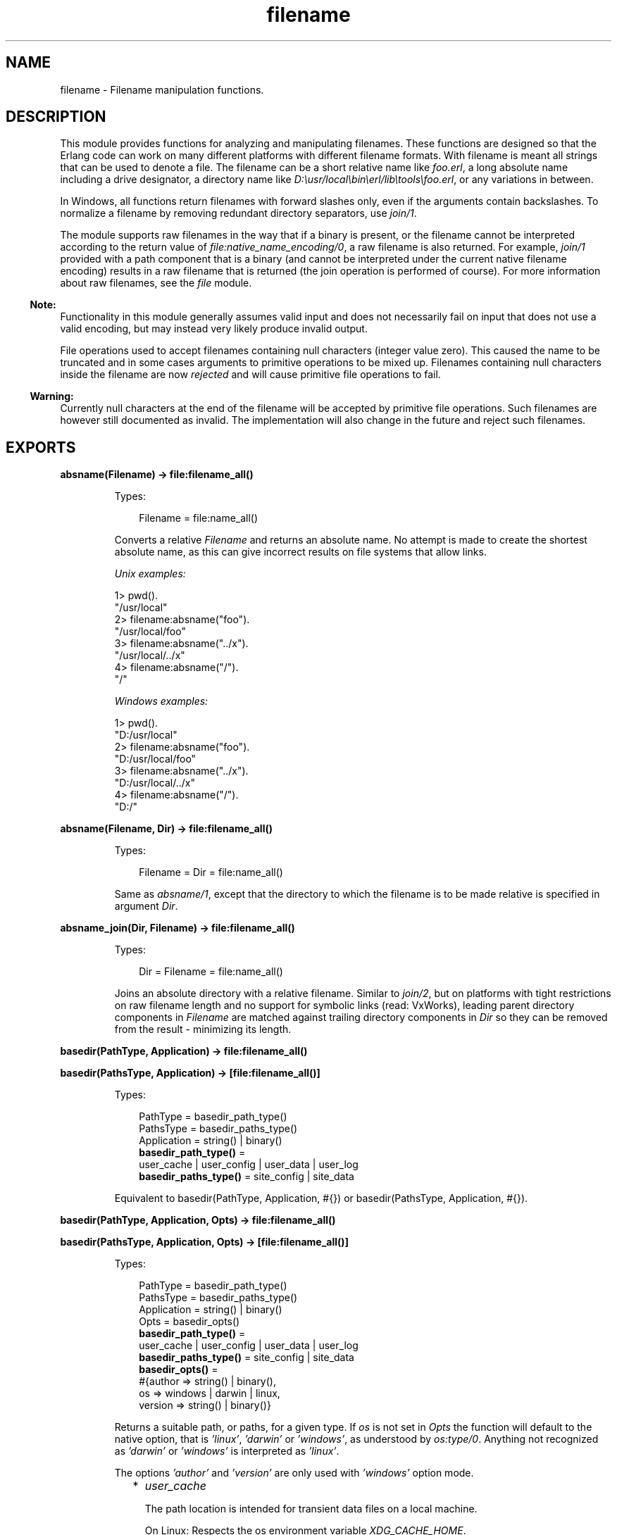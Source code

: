.TH filename 3 "stdlib 3.13.2" "Ericsson AB" "Erlang Module Definition"
.SH NAME
filename \- Filename manipulation functions.
.SH DESCRIPTION
.LP
This module provides functions for analyzing and manipulating filenames\&. These functions are designed so that the Erlang code can work on many different platforms with different filename formats\&. With filename is meant all strings that can be used to denote a file\&. The filename can be a short relative name like \fIfoo\&.erl\fR\&, a long absolute name including a drive designator, a directory name like \fID:\\usr/local\\bin\\erl/lib\\tools\\foo\&.erl\fR\&, or any variations in between\&.
.LP
In Windows, all functions return filenames with forward slashes only, even if the arguments contain backslashes\&. To normalize a filename by removing redundant directory separators, use \fIjoin/1\fR\&\&.
.LP
The module supports raw filenames in the way that if a binary is present, or the filename cannot be interpreted according to the return value of \fIfile:native_name_encoding/0\fR\&, a raw filename is also returned\&. For example, \fIjoin/1\fR\& provided with a path component that is a binary (and cannot be interpreted under the current native filename encoding) results in a raw filename that is returned (the join operation is performed of course)\&. For more information about raw filenames, see the \fIfile\fR\& module\&.
.LP

.RS -4
.B
Note:
.RE
Functionality in this module generally assumes valid input and does not necessarily fail on input that does not use a valid encoding, but may instead very likely produce invalid output\&.
.LP
File operations used to accept filenames containing null characters (integer value zero)\&. This caused the name to be truncated and in some cases arguments to primitive operations to be mixed up\&. Filenames containing null characters inside the filename are now \fIrejected\fR\& and will cause primitive file operations to fail\&.

.LP

.RS -4
.B
Warning:
.RE
Currently null characters at the end of the filename will be accepted by primitive file operations\&. Such filenames are however still documented as invalid\&. The implementation will also change in the future and reject such filenames\&.

.SH EXPORTS
.LP
.nf

.B
absname(Filename) -> file:filename_all()
.br
.fi
.br
.RS
.LP
Types:

.RS 3
Filename = file:name_all()
.br
.RE
.RE
.RS
.LP
Converts a relative \fIFilename\fR\& and returns an absolute name\&. No attempt is made to create the shortest absolute name, as this can give incorrect results on file systems that allow links\&.
.LP
\fIUnix examples:\fR\&
.LP
.nf

1> pwd()\&.
"/usr/local"
2> filename:absname("foo")\&.
"/usr/local/foo"
3> filename:absname("\&.\&./x")\&.
"/usr/local/../x"
4> filename:absname("/")\&.
"/"
.fi
.LP
\fIWindows examples:\fR\&
.LP
.nf

1> pwd()\&.
"D:/usr/local"
2> filename:absname("foo")\&.
"D:/usr/local/foo"
3> filename:absname("\&.\&./x")\&.
"D:/usr/local/../x"
4> filename:absname("/")\&.
"D:/"
.fi
.RE
.LP
.nf

.B
absname(Filename, Dir) -> file:filename_all()
.br
.fi
.br
.RS
.LP
Types:

.RS 3
Filename = Dir = file:name_all()
.br
.RE
.RE
.RS
.LP
Same as \fIabsname/1\fR\&, except that the directory to which the filename is to be made relative is specified in argument \fIDir\fR\&\&.
.RE
.LP
.nf

.B
absname_join(Dir, Filename) -> file:filename_all()
.br
.fi
.br
.RS
.LP
Types:

.RS 3
Dir = Filename = file:name_all()
.br
.RE
.RE
.RS
.LP
Joins an absolute directory with a relative filename\&. Similar to \fIjoin/2\fR\&, but on platforms with tight restrictions on raw filename length and no support for symbolic links (read: VxWorks), leading parent directory components in \fIFilename\fR\& are matched against trailing directory components in \fIDir\fR\& so they can be removed from the result - minimizing its length\&.
.RE
.LP
.nf

.B
basedir(PathType, Application) -> file:filename_all()
.br
.fi
.br
.nf

.B
basedir(PathsType, Application) -> [file:filename_all()]
.br
.fi
.br
.RS
.LP
Types:

.RS 3
PathType = basedir_path_type()
.br
PathsType = basedir_paths_type()
.br
Application = string() | binary()
.br
.nf
\fBbasedir_path_type()\fR\& = 
.br
    user_cache | user_config | user_data | user_log
.fi
.br
.nf
\fBbasedir_paths_type()\fR\& = site_config | site_data
.fi
.br
.RE
.RE
.RS
.LP
Equivalent to  basedir(PathType, Application, #{}) or  basedir(PathsType, Application, #{})\&.
.RE
.LP
.nf

.B
basedir(PathType, Application, Opts) -> file:filename_all()
.br
.fi
.br
.nf

.B
basedir(PathsType, Application, Opts) -> [file:filename_all()]
.br
.fi
.br
.RS
.LP
Types:

.RS 3
PathType = basedir_path_type()
.br
PathsType = basedir_paths_type()
.br
Application = string() | binary()
.br
Opts = basedir_opts()
.br
.nf
\fBbasedir_path_type()\fR\& = 
.br
    user_cache | user_config | user_data | user_log
.fi
.br
.nf
\fBbasedir_paths_type()\fR\& = site_config | site_data
.fi
.br
.nf
\fBbasedir_opts()\fR\& = 
.br
    #{author => string() | binary(),
.br
      os => windows | darwin | linux,
.br
      version => string() | binary()}
.fi
.br
.RE
.RE
.RS
.LP
Returns a suitable path, or paths, for a given type\&. If \fIos\fR\& is not set in \fIOpts\fR\& the function will default to the native option, that is \fI\&'linux\&'\fR\&, \fI\&'darwin\&'\fR\& or \fI\&'windows\&'\fR\&, as understood by \fIos:type/0\fR\&\&. Anything not recognized as \fI\&'darwin\&'\fR\& or \fI\&'windows\&'\fR\& is interpreted as \fI\&'linux\&'\fR\&\&.
.LP
The options \fI\&'author\&'\fR\& and \fI\&'version\&'\fR\& are only used with \fI\&'windows\&'\fR\& option mode\&.
.RS 2
.TP 2
*
\fIuser_cache\fR\&
.RS 2
.LP
The path location is intended for transient data files on a local machine\&.
.RE
.RS 2
.LP
On Linux: Respects the os environment variable \fIXDG_CACHE_HOME\fR\&\&.
.RE
.LP
.nf

1> filename:basedir(user_cache, "my_application", #{os=>linux})\&.
"/home/otptest/.cache/my_application"
.fi On Darwin: 
.LP
.nf

1> filename:basedir(user_cache, "my_application", #{os=>darwin})\&.
"/home/otptest/Library/Caches/my_application"
.fi On Windows: 
.LP
.nf

1> filename:basedir(user_cache, "My App")\&.
"c:/Users/otptest/AppData/Local/My App/Cache"
2> filename:basedir(user_cache, "My App")\&.
"c:/Users/otptest/AppData/Local/My App/Cache"
3> filename:basedir(user_cache, "My App", #{author=>"Erlang"})\&.
"c:/Users/otptest/AppData/Local/Erlang/My App/Cache"
4> filename:basedir(user_cache, "My App", #{version=>"1\&.2"})\&.
"c:/Users/otptest/AppData/Local/My App/1.2/Cache"
5> filename:basedir(user_cache, "My App", #{author=>"Erlang",version=>"1\&.2"})\&.
"c:/Users/otptest/AppData/Local/Erlang/My App/1.2/Cache"
.fi
.LP
.TP 2
*
\fIuser_config\fR\&
.RS 2
.LP
The path location is intended for persistent configuration files\&.
.RE
.RS 2
.LP
On Linux: Respects the os environment variable \fIXDG_CONFIG_HOME\fR\&\&.
.RE
.LP
.nf

2> filename:basedir(user_config, "my_application", #{os=>linux})\&.
"/home/otptest/.config/my_application"
.fi On Darwin:
.LP
.nf

2> filename:basedir(user_config, "my_application", #{os=>darwin})\&.
"/home/otptest/Library/Application Support/my_application"
.fi On Windows:
.LP
.nf

1> filename:basedir(user_config, "My App")\&.
"c:/Users/otptest/AppData/Roaming/My App"
2> filename:basedir(user_config, "My App", #{author=>"Erlang", version=>"1\&.2"})\&.
"c:/Users/otptest/AppData/Roaming/Erlang/My App/1.2"
.fi
.LP
.TP 2
*
\fIuser_data\fR\&
.RS 2
.LP
The path location is intended for persistent data files\&.
.RE
.RS 2
.LP
On Linux: Respects the os environment variable \fIXDG_DATA_HOME\fR\&\&.
.RE
.LP
.nf

3> filename:basedir(user_data, "my_application", #{os=>linux})\&.
"/home/otptest/.local/my_application"
.fi On Darwin:
.LP
.nf

3> filename:basedir(user_data, "my_application", #{os=>darwin})\&.
"/home/otptest/Library/Application Support/my_application"
.fi On Windows:
.LP
.nf

8> filename:basedir(user_data, "My App")\&.
"c:/Users/otptest/AppData/Local/My App"
9> filename:basedir(user_data, "My App",#{author=>"Erlang",version=>"1\&.2"})\&.
"c:/Users/otptest/AppData/Local/Erlang/My App/1.2"
.fi
.LP
.TP 2
*
\fIuser_log\fR\&
.RS 2
.LP
The path location is intended for transient log files on a local machine\&.
.RE
.RS 2
.LP
On Linux: Respects the os environment variable \fIXDG_CACHE_HOME\fR\&\&.
.RE
.LP
.nf

4> filename:basedir(user_log, "my_application", #{os=>linux})\&.
"/home/otptest/.cache/my_application/log"
.fi On Darwin:
.LP
.nf

4> filename:basedir(user_log, "my_application", #{os=>darwin})\&.
"/home/otptest/Library/Caches/my_application"
.fi On Windows:
.LP
.nf

12> filename:basedir(user_log, "My App")\&.
"c:/Users/otptest/AppData/Local/My App/Logs"
13> filename:basedir(user_log, "My App",#{author=>"Erlang",version=>"1\&.2"})\&.
"c:/Users/otptest/AppData/Local/Erlang/My App/1.2/Logs"
.fi
.LP
.TP 2
*
\fIsite_config\fR\&
.RS 2
.LP
On Linux: Respects the os environment variable \fIXDG_CONFIG_DIRS\fR\&\&.
.RE
.LP
.nf

5> filename:basedir(site_data, "my_application", #{os=>linux})\&.
["/usr/local/share/my_application",
 "/usr/share/my_application"]
6> os:getenv("XDG_CONFIG_DIRS")\&.
"/etc/xdg/xdg-ubuntu:/usr/share/upstart/xdg:/etc/xdg"
7> filename:basedir(site_config, "my_application", #{os=>linux})\&.
["/etc/xdg/xdg-ubuntu/my_application",
 "/usr/share/upstart/xdg/my_application",
 "/etc/xdg/my_application"]
8> os:unsetenv("XDG_CONFIG_DIRS")\&.
true
9> filename:basedir(site_config, "my_application", #{os=>linux})\&.
["/etc/xdg/my_application"]
.fi On Darwin:
.LP
.nf

5> filename:basedir(site_config, "my_application", #{os=>darwin})\&.
["/Library/Application Support/my_application"]
.fi
.LP
.TP 2
*
\fIsite_data\fR\&
.RS 2
.LP
On Linux: Respects the os environment variable \fIXDG_DATA_DIRS\fR\&\&.
.RE
.LP
.nf

10> os:getenv("XDG_DATA_DIRS")\&.
"/usr/share/ubuntu:/usr/share/gnome:/usr/local/share/:/usr/share/"
11> filename:basedir(site_data, "my_application", #{os=>linux})\&.
["/usr/share/ubuntu/my_application",
 "/usr/share/gnome/my_application",
 "/usr/local/share/my_application",
 "/usr/share/my_application"]
12> os:unsetenv("XDG_DATA_DIRS")\&.
true
13> filename:basedir(site_data, "my_application", #{os=>linux})\&.
["/usr/local/share/my_application",
 "/usr/share/my_application"]
.fi On Darwin:
.LP
.nf

5> filename:basedir(site_data, "my_application", #{os=>darwin})\&.
["/Library/Application Support/my_application"]
.fi
.LP
.RE

.RE
.LP
.nf

.B
basename(Filename) -> file:filename_all()
.br
.fi
.br
.RS
.LP
Types:

.RS 3
Filename = file:name_all()
.br
.RE
.RE
.RS
.LP
Returns the last component of \fIFilename\fR\&, or \fIFilename\fR\& itself if it does not contain any directory separators\&.
.LP
\fIExamples:\fR\&
.LP
.nf

5> filename:basename("foo")\&.
"foo"
6> filename:basename("/usr/foo")\&.
"foo"
7> filename:basename("/")\&.
[]
.fi
.RE
.LP
.nf

.B
basename(Filename, Ext) -> file:filename_all()
.br
.fi
.br
.RS
.LP
Types:

.RS 3
Filename = Ext = file:name_all()
.br
.RE
.RE
.RS
.LP
Returns the last component of \fIFilename\fR\& with extension \fIExt\fR\& stripped\&. This function is to be used to remove a (possible) specific extension\&. To remove an existing extension when you are unsure which one it is, use \fIrootname(basename(Filename))\fR\&\&.
.LP
\fIExamples:\fR\&
.LP
.nf

8> filename:basename("~/src/kalle\&.erl", "\&.erl")\&.
"kalle"
9> filename:basename("~/src/kalle\&.beam", "\&.erl")\&.
"kalle.beam"
10> filename:basename("~/src/kalle\&.old\&.erl", "\&.erl")\&.
"kalle.old"
11> filename:rootname(filename:basename("~/src/kalle\&.erl"))\&.
"kalle"
12> filename:rootname(filename:basename("~/src/kalle\&.beam"))\&.
"kalle"
.fi
.RE
.LP
.nf

.B
dirname(Filename) -> file:filename_all()
.br
.fi
.br
.RS
.LP
Types:

.RS 3
Filename = file:name_all()
.br
.RE
.RE
.RS
.LP
Returns the directory part of \fIFilename\fR\&\&.
.LP
\fIExamples:\fR\&
.LP
.nf

13> filename:dirname("/usr/src/kalle\&.erl")\&.
"/usr/src"
14> filename:dirname("kalle\&.erl")\&.
"."
.fi
.LP
.nf

5> filename:dirname("\\\\usr\\\\src/kalle\&.erl")\&. % Windows
"/usr/src"
.fi
.RE
.LP
.nf

.B
extension(Filename) -> file:filename_all()
.br
.fi
.br
.RS
.LP
Types:

.RS 3
Filename = file:name_all()
.br
.RE
.RE
.RS
.LP
Returns the file extension of \fIFilename\fR\&, including the period\&. Returns an empty string if no extension exists\&.
.LP
\fIExamples:\fR\&
.LP
.nf

15> filename:extension("foo\&.erl")\&.
".erl"
16> filename:extension("beam\&.src/kalle")\&.
[]
.fi
.RE
.LP
.nf

.B
find_src(Beam) ->
.B
            {SourceFile, Options} | {error, {ErrorReason, Module}}
.br
.fi
.br
.nf

.B
find_src(Beam, Rules) ->
.B
            {SourceFile, Options} | {error, {ErrorReason, Module}}
.br
.fi
.br
.RS
.LP
Types:

.RS 3
Beam = Module | Filename
.br
Filename = atom() | string()
.br
Rules = [{BinSuffix :: string(), SourceSuffix :: string()}]
.br
Module = module()
.br
SourceFile = string()
.br
Options = [Option]
.br
Option = 
.br
    {i, Path :: string()} |
.br
    {outdir, Path :: string()} |
.br
    {d, atom()}
.br
ErrorReason = non_existing | preloaded | interpreted
.br
.RE
.RE
.RS
.LP
Finds the source filename and compiler options for a module\&. The result can be fed to \fIcompile:file/2\fR\& to compile the file again\&.
.LP

.RS -4
.B
Warning:
.RE
This function is deprecated\&. Use \fIfilelib:find_source/1\fR\& instead for finding source files\&.
.LP
If possible, use the \fIbeam_lib(3)\fR\& module to extract the compiler options and the abstract code format from the Beam file and compile that instead\&.

.LP
Argument \fIBeam\fR\&, which can be a string or an atom, specifies either the module name or the path to the source code, with or without extension \fI"\&.erl"\fR\&\&. In either case, the module must be known by the code server, that is, \fIcode:which(Module)\fR\& must succeed\&.
.LP
\fIRules\fR\& describes how the source directory can be found when the object code directory is known\&. It is a list of tuples \fI{BinSuffix, SourceSuffix}\fR\& and is interpreted as follows: if the end of the directory name where the object is located matches \fIBinSuffix\fR\&, then the name created by replacing \fIBinSuffix\fR\& with \fISourceSuffix\fR\& is expanded by calling \fIfilelib:wildcard/1\fR\&\&. If a regular file is found among the matches, the function returns that location together with \fIOptions\fR\&\&. Otherwise the next rule is tried, and so on\&.
.LP
\fIRules\fR\& defaults to:
.LP
.nf

[{"", ""}, {"ebin", "src"}, {"ebin", "esrc"},
 {"ebin", "src/*"}, {"ebin", "esrc/*"}]
.fi
.LP
The function returns \fI{SourceFile, Options}\fR\& if it succeeds\&. \fISourceFile\fR\& is the absolute path to the source file without extension \fI"\&.erl"\fR\&\&. \fIOptions\fR\& includes the options that are necessary to recompile the file with \fIcompile:file/2\fR\&, but excludes options such as \fIreport\fR\& and \fIverbose\fR\&, which do not change the way code is generated\&. The paths in options \fI{outdir, Path}\fR\& and \fI{i, Path}\fR\& are guaranteed to be absolute\&.
.RE
.LP
.nf

.B
flatten(Filename) -> file:filename_all()
.br
.fi
.br
.RS
.LP
Types:

.RS 3
Filename = file:name_all()
.br
.RE
.RE
.RS
.LP
Converts a possibly deep list filename consisting of characters and atoms into the corresponding flat string filename\&.
.RE
.LP
.nf

.B
join(Components) -> file:filename_all()
.br
.fi
.br
.RS
.LP
Types:

.RS 3
Components = [file:name_all()]
.br
.RE
.RE
.RS
.LP
Joins a list of filename \fIComponents\fR\& with directory separators\&. If one of the elements of \fIComponents\fR\& includes an absolute path, such as \fI"/xxx"\fR\&, the preceding elements, if any, are removed from the result\&.
.LP
The result is "normalized":
.RS 2
.TP 2
*
Redundant directory separators are removed\&.
.LP
.TP 2
*
In Windows, all directory separators are forward slashes and the drive letter is in lower case\&.
.LP
.RE

.LP
\fIExamples:\fR\&
.LP
.nf

17> filename:join(["/usr", "local", "bin"])\&.
"/usr/local/bin"
18> filename:join(["a/b///c/"])\&.
"a/b/c"
.fi
.LP
.nf

6> filename:join(["B:a\\\\b///c/"])\&. % Windows
"b:a/b/c"
.fi
.RE
.LP
.nf

.B
join(Name1, Name2) -> file:filename_all()
.br
.fi
.br
.RS
.LP
Types:

.RS 3
Name1 = Name2 = file:name_all()
.br
.RE
.RE
.RS
.LP
Joins two filename components with directory separators\&. Equivalent to \fIjoin([Name1, Name2])\fR\&\&.
.RE
.LP
.nf

.B
nativename(Path) -> file:filename_all()
.br
.fi
.br
.RS
.LP
Types:

.RS 3
Path = file:name_all()
.br
.RE
.RE
.RS
.LP
Converts \fIPath\fR\& to a form accepted by the command shell and native applications on the current platform\&. On Windows, forward slashes are converted to backward slashes\&. On all platforms, the name is normalized as done by \fIjoin/1\fR\&\&.
.LP
\fIExamples:\fR\&
.LP
.nf

19> filename:nativename("/usr/local/bin/")\&. % Unix
"/usr/local/bin"
.fi
.LP
.nf

7> filename:nativename("/usr/local/bin/")\&. % Windows
"\\\\usr\\\\local\\\\bin"
.fi
.RE
.LP
.nf

.B
pathtype(Path) -> absolute | relative | volumerelative
.br
.fi
.br
.RS
.LP
Types:

.RS 3
Path = file:name_all()
.br
.RE
.RE
.RS
.LP
Returns the path type, which is one of the following:
.RS 2
.TP 2
.B
\fIabsolute\fR\&:
The path name refers to a specific file on a specific volume\&.
.RS 2
.LP
Unix example: \fI/usr/local/bin\fR\&
.RE
.RS 2
.LP
Windows example: \fID:/usr/local/bin\fR\&
.RE
.TP 2
.B
\fIrelative\fR\&:
The path name is relative to the current working directory on the current volume\&.
.RS 2
.LP
Example: \fIfoo/bar, \&.\&./src\fR\&
.RE
.TP 2
.B
\fIvolumerelative\fR\&:
The path name is relative to the current working directory on a specified volume, or it is a specific file on the current working volume\&.
.RS 2
.LP
Windows example: \fID:bar\&.erl, /bar/foo\&.erl\fR\&
.RE
.RE
.RE
.LP
.nf

.B
rootname(Filename) -> file:filename_all()
.br
.fi
.br
.nf

.B
rootname(Filename, Ext) -> file:filename_all()
.br
.fi
.br
.RS
.LP
Types:

.RS 3
Filename = Ext = file:name_all()
.br
.RE
.RE
.RS
.LP
Removes a filename extension\&. \fIrootname/2\fR\& works as \fIrootname/1\fR\&, except that the extension is removed only if it is \fIExt\fR\&\&.
.LP
\fIExamples:\fR\&
.LP
.nf

20> filename:rootname("/beam\&.src/kalle")\&.
"/beam.src/kalle"
21> filename:rootname("/beam\&.src/foo\&.erl")\&.
"/beam.src/foo"
22> filename:rootname("/beam\&.src/foo\&.erl", "\&.erl")\&.
"/beam.src/foo"
23> filename:rootname("/beam\&.src/foo\&.beam", "\&.erl")\&.
"/beam.src/foo.beam"
.fi
.RE
.LP
.nf

.B
safe_relative_path(Filename) -> unsafe | SafeFilename
.br
.fi
.br
.RS
.LP
Types:

.RS 3
Filename = SafeFilename = file:name_all()
.br
.RE
.RE
.RS
.LP
Sanitizes the relative path by eliminating "\&.\&." and "\&." components to protect against directory traversal attacks\&. Either returns the sanitized path name, or the atom \fIunsafe\fR\& if the path is unsafe\&. The path is considered unsafe in the following circumstances:
.RS 2
.TP 2
*
The path is not relative\&.
.LP
.TP 2
*
A "\&.\&." component would climb up above the root of the relative path\&.
.LP
.RE

.LP

.RS -4
.B
Warning:
.RE
This function is deprecated\&. Use \fIfilelib:safe_relative_path/2\fR\& instead for sanitizing paths\&.

.LP
\fIExamples:\fR\&
.LP
.nf

1> filename:safe_relative_path("dir/sub_dir/\&.\&.")\&.
"dir"
2> filename:safe_relative_path("dir/\&.\&.")\&.
[]
3> filename:safe_relative_path("dir/\&.\&./\&.\&.")\&.
unsafe
4> filename:safe_relative_path("/abs/path")\&.
unsafe
.fi
.RE
.LP
.nf

.B
split(Filename) -> Components
.br
.fi
.br
.RS
.LP
Types:

.RS 3
Filename = file:name_all()
.br
Components = [file:name_all()]
.br
.RE
.RE
.RS
.LP
Returns a list whose elements are the path components of \fIFilename\fR\&\&.
.LP
\fIExamples:\fR\&
.LP
.nf

24> filename:split("/usr/local/bin")\&.
["/","usr","local","bin"]
25> filename:split("foo/bar")\&.
["foo","bar"]
26> filename:split("a:\\\\msdev\\\\include")\&.
["a:/","msdev","include"]
.fi
.RE